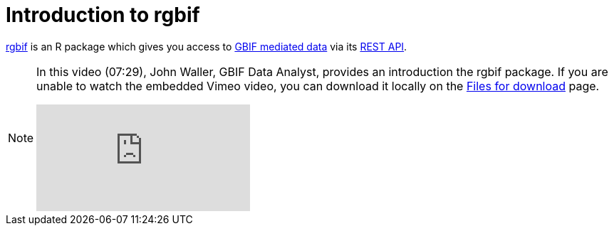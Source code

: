 = Introduction to rgbif

https://docs.ropensci.org/rgbif/[rgbif^] is an R package which gives you access to https://www.gbif.org/[GBIF mediated data^] via its https://www.gbif.org/developer/summary[REST API^].

[NOTE.presentation]
====
In this video (07:29), John Waller, GBIF Data Analyst, provides an introduction the rgbif package. If you are unable to watch the embedded Vimeo video, you can download it locally on the xref:downloads.adoc[Files for download] page.

[.responsive-video]
video::982612461[vimeo]
====
